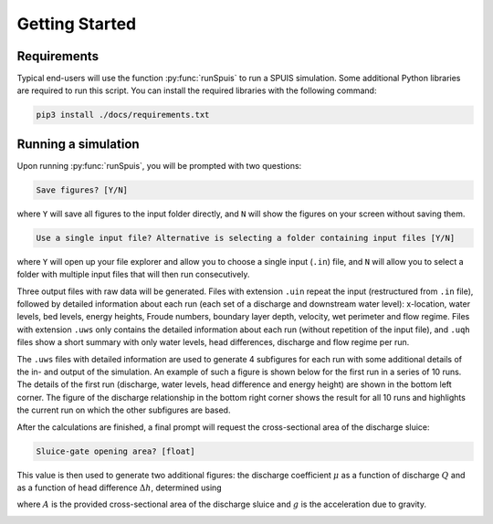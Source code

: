 .. _installatie:

Getting Started
===========

.. _pythonpakket:

Requirements
--------------------------
Typical end-users will use the function :py:func:`runSpuis` to run a SPUIS simulation. Some additional Python libraries are required to run this script. You can install the required libraries with the following command:

.. code-block:: console

   pip3 install ./docs/requirements.txt

Running a simulation
--------------------------
Upon running :py:func:`runSpuis`, you will be prompted with two questions:

.. code-block:: console

   Save figures? [Y/N]

where ``Y`` will save all figures to the input folder directly, and ``N`` will show the figures on your screen without saving them.

.. code-block:: console

   Use a single input file? Alternative is selecting a folder containing input files [Y/N] 

where ``Y`` will open up your file explorer and allow you to choose a single input (``.in``) file, and ``N`` will allow you to select a folder with multiple input files that will then run consecutively.

Three output files with raw data will be generated. Files with extension ``.uin`` repeat the input (restructured from ``.in`` file), followed by detailed information about each run (each set of a discharge and downstream water level): x-location, water levels, bed levels, energy heights, Froude numbers, boundary layer depth, velocity, wet perimeter and flow regime. Files with extension ``.uws`` only contains the detailed information about each run (without repetition of the input file), and ``.uqh`` files show a short summary with only water levels, head differences, discharge and flow regime per run.

The ``.uws`` files with detailed information are used to generate 4 subfigures for each run with some additional details of the in- and output of the simulation. An example of such a figure is shown below for the first run in a series of 10 runs. The details of the first run (discharge, water levels, head difference and energy height) are shown in the bottom left corner. The figure of the discharge relationship in the bottom right corner shows the result for all 10 runs and highlights the current run on which the other subfigures are based. 

.. image:: ../images/bath_uws_01of10.png

After the calculations are finished, a final prompt will request the cross-sectional area of the discharge sluice:

.. code-block:: console

   Sluice-gate opening area? [float]

This value is then used to generate two additional figures: the discharge coefficient :math:`\mu` as a function of discharge :math:`Q` and as a function of head difference :math:`\Delta h`, determined using

.. math::
    :label: afvoerrelatie

    Q = \mu A \sqrt{2 g \Delta h} 

where :math:`A` is the provided cross-sectional area of the discharge sluice and :math:`g` is the acceleration due to gravity.

.. image:: ../images/grev_zee_mu1.png

.. image:: ../images/grev_zee_mu2.png

